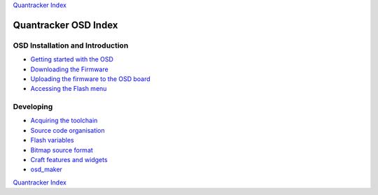 
`Quantracker Index`_

=====================
Quantracker OSD Index
=====================

---------------------------------
OSD Installation and Introduction
---------------------------------

* `Getting started with the OSD`_
* `Downloading the Firmware`_
* `Uploading the firmware to the OSD board`_
* `Accessing the Flash menu`_

----------------
Developing
----------------

* `Acquiring the toolchain`_
* `Source code organisation`_
* `Flash variables`_
* `Bitmap source format`_
* `Craft features and widgets`_
* `osd_maker`_

.. _`OSD features`: osd_features.html
.. _`Acquiring the toolchain`: software_devel/toolchain.html
.. _`Source code organisation`: software_devel/source_code_organisation.html
.. _`Downloading the Firmware`: firmwares.html
.. _`Getting started with the OSD`: ../osd_getting_started.html
.. _`Craft features and widgets`: craft_features_widgets.html
.. _`Bitmap source format`: software_devel/bitmap_format.html 
.. _`Flash Variables`: software_devel/flash_variables.html 
.. _`Accessing the Flash Menu`: flash_menu.html
.. _`osd_maker`: osd_maker/index.html
.. _`Quantracker Index`: ../index.html
.. _`Uploading the firmware to the OSD board`: ../firmware_upload.html 
.. _`Testing and troubleshooting`: ../trouble_shooting.html
.. _`Home`: ../../../../index.html

`Quantracker Index`_




   




